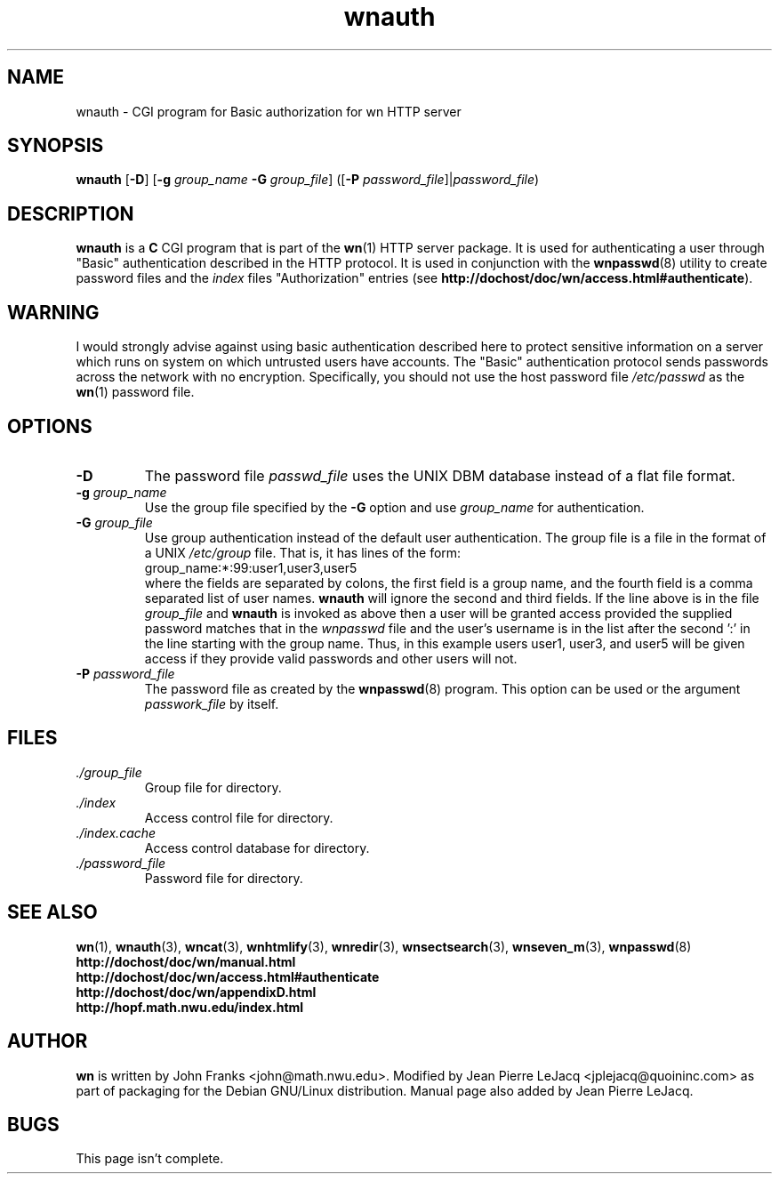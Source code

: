 .\" source:
.\"   $Source: /var/cvs/projects/debian/printop/debian/dpkg.src/printop.printop.1.in,v $
.\"
.\" revision:
.\"   @(#) $Id: printop.printop.1.in,v 1.2 1998/04/23 04:31:28 jplejacq Exp $
.\"
.\" copyright:
.\"   Copyright (C) 1998 Jean Pierre LeJacq <jplejacq@quoininc.com>
.\"
.\"   Distributed under the GNU GENERAL PUBLIC LICENSE.
.\"
.TH wnauth 3 "Sat, 25 Apr 1998 00:34:33 -0400" "1.18.7-1" "Debian GNU/Linux manual"
.SH NAME
wnauth \- CGI program for Basic authorization for wn HTTP server
.SH SYNOPSIS
.B wnauth
.RB [\| \-D \|]
.RB [\| \-g
.IB group_name \ \-G
.IR group_file \|]
.RB ([\| \-P
.IR password_file \|]\||\c
.IR password_file )
.SH DESCRIPTION
.B wnauth
is a
.B C
CGI program that is part of the
.BR wn (1)
HTTP server package.  It is used for authenticating a user through
"Basic" authentication described in the HTTP protocol.  It is used in
conjunction with the
.BR wnpasswd (8)
utility to create password files and the
.I index
files "Authorization" entries (see
.BR http://dochost/doc/wn/access.html#authenticate ).
.SH WARNING
I would strongly advise against using basic authentication described
here to protect sensitive information on a server which runs on system
on which untrusted users have accounts.  The "Basic" authentication
protocol sends passwords across the network with no encryption.
Specifically, you should not use the host password file
.I /etc/passwd
as the
.BR wn (1)
password file.
.SH OPTIONS
.TP
.B \-D
The password file
.I passwd_file
uses the UNIX DBM database instead of a flat file format.
.TP
.BI "\-g " group_name
Use the group file specified by the
.B \-G
option and use
.I group_name
for authentication.
.TP
.BI "\-G " group_file
Use group authentication instead of the default user
authentication. The group file is a file in the format of a UNIX
.I /etc/group
file. That is, it has lines of the form:
.nf
        group_name:*:99:user1,user3,user5 
.fi
where the fields are separated by colons, the first field is a group
name, and the fourth field is a comma separated list of user
names.
.B wnauth
will ignore the second and third fields. If the line
above is in the file
.I group_file
and
.B wnauth
is invoked as above then a user
will be granted access provided the supplied password matches that in
the
.I wnpasswd
file and the user's username is in the list after the second ':' in
the line starting with the group name. Thus, in this example users
user1, user3, and user5 will be given access if they provide valid
passwords and other users will not.
.TP
.BI "\-P " password_file
The password file as created by the
.BR wnpasswd (8)
program.  This option can be used or the argument
.I passwork_file
by itself.
.SH FILES
.TP
.I ./group_file
Group file for directory.
.TP
.I ./index
Access control file for directory.
.TP
.I ./index.cache
Access control database for directory.
.TP
.I ./password_file
Password file for directory.
.SH SEE ALSO
.BR wn (1),
.BR wnauth (3),
.BR wncat (3),
.BR wnhtmlify (3),
.BR wnredir (3),
.BR wnsectsearch (3),
.BR wnseven_m (3),
.BR wnpasswd (8)
.br
.B http://dochost/doc/wn/manual.html
.br
.B http://dochost/doc/wn/access.html#authenticate
.br
.B http://dochost/doc/wn/appendixD.html
.br
.B http://hopf.math.nwu.edu/index.html
.SH AUTHOR
.B wn
is written by John Franks <john@math.nwu.edu>.  Modified by Jean
Pierre LeJacq <jplejacq@quoininc.com> as part of packaging for the
Debian GNU/Linux distribution. Manual page also added by Jean Pierre
LeJacq.
.SH BUGS
This page isn't complete.
